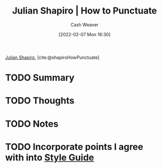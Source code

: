 :PROPERTIES:
:ROAM_REFS: [cite:@shapiroHowPunctuate]
:ID:       7f8365a4-bafd-4ab1-9034-957f76b904a0
:DIR:      /home/cashweaver/proj/roam/attachments/7f8365a4-bafd-4ab1-9034-957f76b904a0
:END:
#+title: Julian Shapiro | How to Punctuate
#+author: Cash Weaver
#+date: [2022-02-07 Mon 16:30]
#+startup: overview
#+filetags: :reference:
#+hugo_auto_set_lastmod: t
 
[[id:5d78b917-4138-4236-a15e-22a6ae7b19a2][Julian Shapiro]], [cite:@shapiroHowPunctuate]

* TODO Summary
* TODO Thoughts
* TODO Notes
#+print_bibliography:
* TODO Incorporate points I agree with into [[id:05911fff-a79b-4462-bf6d-a3cec4e1c9f2][Style Guide]]
